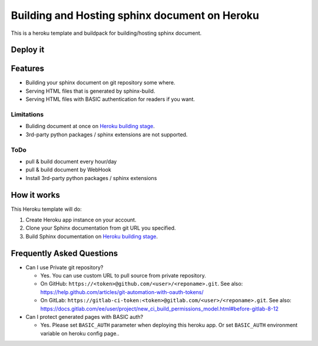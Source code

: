 ==============================================
Building and Hosting sphinx document on Heroku
==============================================

This is a heroku template and buildpack for building/hosting sphinx document.

Deploy it
==========

.. image:: https://www.herokucdn.com/deploy/button.svg
   :target: https://heroku.com/deploy
   :alt: Deploy

Features
========

* Building your sphinx document on git repository some where.
* Serving HTML files that is generated by sphinx-build.
* Serving HTML files with BASIC authentication for readers if you want.

Limitations
-----------

* Buliding document at once on `Heroku building stage`_.
* 3rd-party python packages / sphinx extensions are not supported.

ToDo
-----

* pull & build document every hour/day
* pull & build document by WebHook
* Install 3rd-party python packages / sphinx extensions


How it works
============

This Heroku template will do:

1. Create Heroku app instance on your account.
2. Clone your Sphinx documentation from git URL you specified.
3. Build Sphinx documentation on `Heroku building stage`_.

.. _Heroku building stage: https://devcenter.heroku.com/articles/how-heroku-works#building-applications


Frequently Asked Questions
==========================

* Can I use Private git repository?

  * Yes. You can use custom URL to pull source from private repository.

  * On GitHub:
    ``https://<token>@github.com/<user>/<reponame>.git``.
    See also:
    https://help.github.com/articles/git-automation-with-oauth-tokens/

  * On GitLab:
    ``https://gitlab-ci-token:<token>@gitlab.com/<user>/<reponame>.git``.
    See also:
    https://docs.gitlab.com/ee/user/project/new_ci_build_permissions_model.html#before-gitlab-8-12


* Can I protect generated pages with BASIC auth?

  * Yes. Please set ``BASIC_AUTH`` parameter when deploying this heroku app.
    Or set ``BASIC_AUTH`` environment variable on heroku config page..


